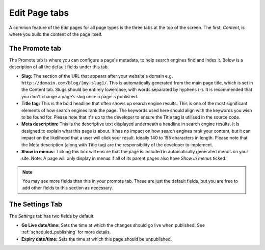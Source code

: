 ================
 Edit Page tabs
================

A common feature of the *Edit* pages for all page types is the three tabs at the top of the screen. The first, *Content*, is where you build the content of the page itself.

The Promote tab
~~~~~~~~~~~~~~~

The Promote tab is where you can configure a page's metadata, to help search engines find and index it. Below is a description of all the default fields under this tab.

* **Slug:** The section of the URL that appears after your website's domain e.g. ``http://domain.com/blog/[my-slug]/``. This is automatically generated from the main page title, which is set in the Content tab. Slugs should be entirely lowercase, with words separated by hyphens (-). It is recommended that you don't change a page's slug once a page is published.
* **Title tag:** This is the bold headline that often shows up search engine results. This is one of the most significant elements of how search engines rank the page. The keywords used here should align with the keywords you wish to be found for. Please note that it's up to the developer to ensure the Title tag is utilised in the source code.
* **Meta description:** This is the descriptive text displayed underneath a headline in search engine results. It is designed to explain what this page is about. It has no impact on how search engines rank your content, but it can impact on the likelihood that a user will click your result. Ideally 140 to 155 characters in length. Please note that the Meta description (along with Title tag) are the responsibility of the developer to implement.
* **Show in menus:** Ticking this box will ensure that the page is included in automatically generated menus on your site. Note: A page will only display in menus if all of its parent pages also have *Show in menus* ticked.


.. image:: ../../_static/images/screen26.5_promote_tab.png

.. Note::
    You may see more fields than this in your promote tab. These are just the default fields, but you are free to add other fields to this section as necessary.

The Settings Tab
~~~~~~~~~~~~~~~~

The *Settings* tab has two fields by default.

* **Go Live date/time:** Sets the time at which the changes should go live when published. See :ref:`scheduled_publishing` for more details.
* **Expiry date/time:** Sets the time at which this page should be unpublished.
